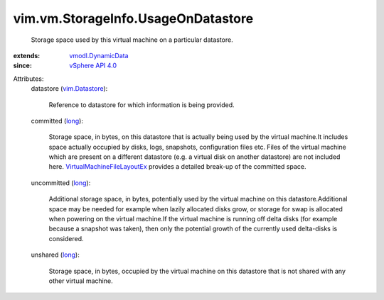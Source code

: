 .. _long: https://docs.python.org/2/library/stdtypes.html

.. _vim.Datastore: ../../../vim/Datastore.rst

.. _vSphere API 4.0: ../../../vim/version.rst#vimversionversion5

.. _vmodl.DynamicData: ../../../vmodl/DynamicData.rst

.. _VirtualMachineFileLayoutEx: ../../../vim/vm/FileLayoutEx.rst


vim.vm.StorageInfo.UsageOnDatastore
===================================
  Storage space used by this virtual machine on a particular datastore.
:extends: vmodl.DynamicData_
:since: `vSphere API 4.0`_

Attributes:
    datastore (`vim.Datastore`_):

       Reference to datastore for which information is being provided.
    committed (`long`_):

       Storage space, in bytes, on this datastore that is actually being used by the virtual machine.It includes space actually occupied by disks, logs, snapshots, configuration files etc. Files of the virtual machine which are present on a different datastore (e.g. a virtual disk on another datastore) are not included here. `VirtualMachineFileLayoutEx`_ provides a detailed break-up of the committed space.
    uncommitted (`long`_):

       Additional storage space, in bytes, potentially used by the virtual machine on this datastore.Additional space may be needed for example when lazily allocated disks grow, or storage for swap is allocated when powering on the virtual machine.If the virtual machine is running off delta disks (for example because a snapshot was taken), then only the potential growth of the currently used delta-disks is considered.
    unshared (`long`_):

       Storage space, in bytes, occupied by the virtual machine on this datastore that is not shared with any other virtual machine.
